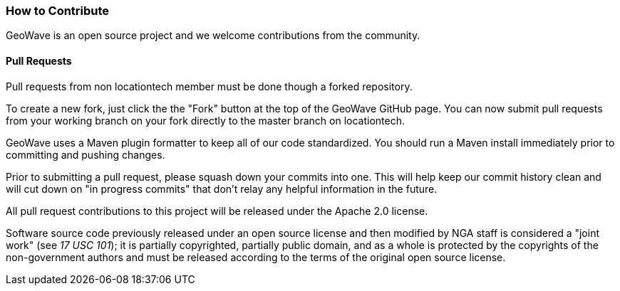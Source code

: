 [[contributions]]
<<<
[[contributions]]
=== How to Contribute

GeoWave is an open source project and we welcome contributions from the community.

==== Pull Requests

Pull requests from non locationtech member must be done though a forked repository.

To create a new fork, just click the the "Fork" button at the top of the GeoWave GitHub page. You can now submit pull requests from your working branch on your fork directly to the master branch on locationtech.

GeoWave uses a Maven plugin formatter to keep all of our code standardized. You should run a Maven install immediately prior to committing and pushing changes.

Prior to submitting a pull request, please squash down your commits into one. This will help keep our commit history clean and will cut down on "in progress commits" that don't relay any helpful information in the future.

All pull request contributions to this project will be released under the Apache 2.0 license.

Software source code previously released under an open source license and then modified by NGA staff is considered a "joint work" (see __17 USC 101__); it is partially copyrighted, partially public domain, and as a whole is protected by the copyrights of the non-government authors and must be released according to the terms of the original open source license.
